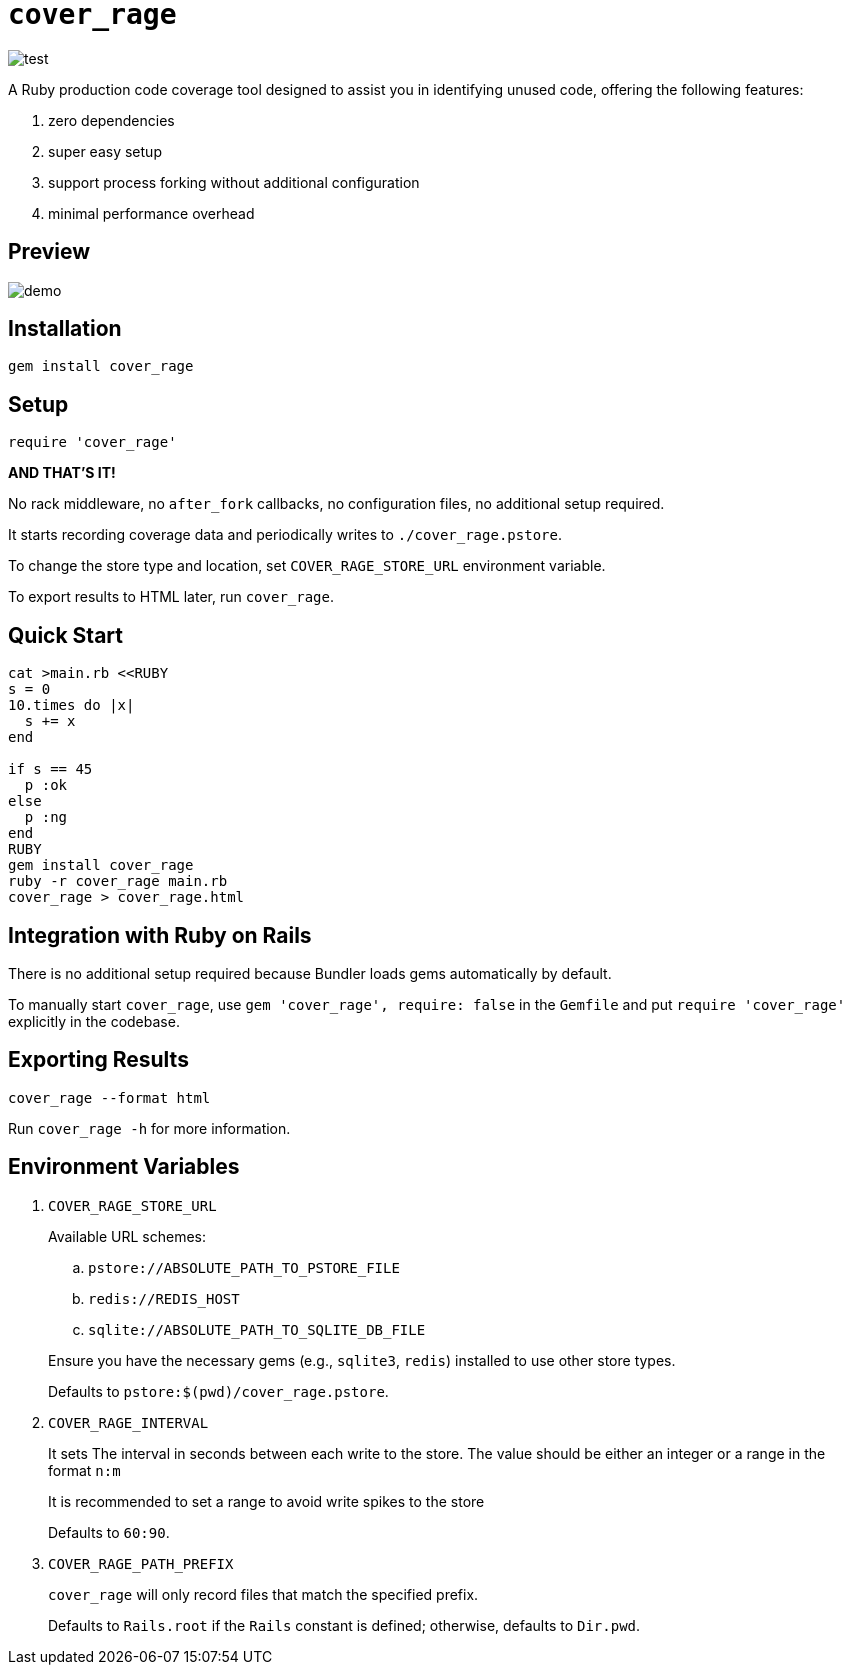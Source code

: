 = `cover_rage`

image::https://github.com/tonytonyjan/cover_rage/actions/workflows/test.yml/badge.svg[test]

A Ruby production code coverage tool designed to assist you in identifying unused code, offering the following features:

. zero dependencies
. super easy setup
. support process forking without additional configuration
. minimal performance overhead

== Preview

image::images/demo.png[demo]

== Installation

[source,shell]
----
gem install cover_rage
----

== Setup

[source,ruby]
----
require 'cover_rage'
----

*AND THAT'S IT!*

No rack middleware, no `after_fork` callbacks, no configuration files, no additional setup required.

It starts recording coverage data and periodically writes to `./cover_rage.pstore`.

To change the store type and location, set `COVER_RAGE_STORE_URL` environment variable.

To export results to HTML later, run `cover_rage`.

== Quick Start

[source,shell]
----
cat >main.rb <<RUBY
s = 0
10.times do |x|
  s += x
end

if s == 45
  p :ok
else
  p :ng
end
RUBY
gem install cover_rage
ruby -r cover_rage main.rb
cover_rage > cover_rage.html
----

== Integration with Ruby on Rails

There is no additional setup required because Bundler loads gems automatically by default.

To manually start `cover_rage`, use `gem 'cover_rage', require: false` in the `Gemfile` and put `require 'cover_rage'` explicitly in the codebase.

== Exporting Results

[source,shell]
----
cover_rage --format html
----

Run `cover_rage -h` for more information.

== Environment Variables

. `COVER_RAGE_STORE_URL`
+
Available URL schemes:
+
--
.. `pstore://ABSOLUTE_PATH_TO_PSTORE_FILE`
.. `redis://REDIS_HOST`
.. `sqlite://ABSOLUTE_PATH_TO_SQLITE_DB_FILE`
--
+
Ensure you have the necessary gems (e.g., `sqlite3`, `redis`) installed to use other store types.
+
Defaults to `pstore:$(pwd)/cover_rage.pstore`.

. `COVER_RAGE_INTERVAL`
+
It sets The interval in seconds between each write to the store.
The value should be either an integer or a range in the format `n:m`
+
It is recommended to set a range to avoid write spikes to the store
+
Defaults to `60:90`.

. `COVER_RAGE_PATH_PREFIX`
+
`cover_rage` will only record files that match the specified prefix.
+
Defaults to `Rails.root` if the `Rails` constant is defined; otherwise, defaults to `Dir.pwd`.
